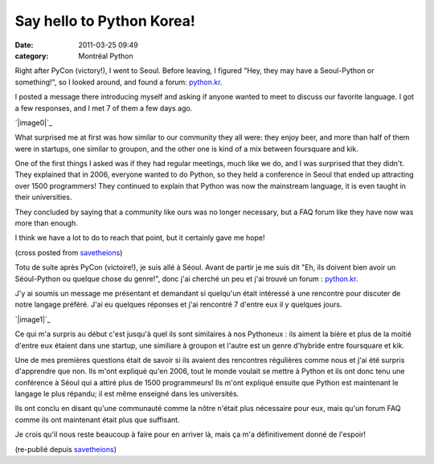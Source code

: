 Say hello to Python Korea!
##########################
:date: 2011-03-25 09:49
:category: Montréal Python

Right after PyCon (victory!), I went to Seoul. Before leaving, I figured
"Hey, they may have a Seoul-Python or something!", so I looked around,
and found a forum: `python.kr`_.

I posted a message there introducing myself and asking if anyone wanted
to meet to discuss our favorite language. I got a few responses, and I
met 7 of them a few days ago.

`|image0|`_

What surprised me at first was how similar to our community they all
were: they enjoy beer, and more than half of them were in startups, one
similar to groupon, and the other one is kind of a mix between
foursquare and kik.

One of the first things I asked was if they had regular meetings, much
like we do, and I was surprised that they didn't. They explained that in
2006, everyone wanted to do Python, so they held a conference in Seoul
that ended up attracting over 1500 programmers! They continued to
explain that Python was now the mainstream language, it is even taught
in their universities.

They concluded by saying that a community like ours was no longer
necessary, but a FAQ forum like they have now was more than enough.

I think we have a lot to do to reach that point, but it certainly gave
me hope!

(cross posted from `savetheions`_)

Totu de suite après PyCon (victoire!), je suis allé à Séoul. Avant de
partir je me suis dit "Eh, ils doivent bien avoir un Séoul-Python ou
quelque chose du genre!", donc j'ai cherché un peu et j'ai trouvé un
forum : `python.kr`_.

J'y ai soumis un message me présentant et demandant si quelqu'un était
intéressé à une rencontre pour discuter de notre langage préféré. J'ai
eu quelques réponses et j'ai rencontré 7 d'entre eux il y quelques
jours.

`|image1|`_

Ce qui m'a surpris au début c'est jusqu'à quel ils sont similaires à nos
Pythoneux : ils aiment la bière et plus de la moitié d'entre eux étaient
dans une startup, une similiare à groupon et l'autre est un genre
d'hybride entre foursquare et kik.

Une de mes premières questions était de savoir si ils avaient des
rencontres régulières comme nous et j'ai été surpris d'apprendre que
non. Ils m'ont expliqué qu'en 2006, tout le monde voulait se mettre à
Python et ils ont donc tenu une conférence à Séoul qui a attiré plus de
1500 programmeurs! Ils m'ont expliqué ensuite que Python est maintenant
le langage le plus répandu; il est même enseigné dans les universités.

Ils ont conclu en disant qu'une communauté comme la nôtre n'était plus
nécessaire pour eux, mais qu'un forum FAQ comme ils ont maintenant était
plus que suffisant.

Je crois qu'il nous reste beaucoup à faire pour en arriver là, mais ça
m'a définitivement donné de l'espoir!

(re-publié depuis `savetheions`_)

.. raw:: html

   </p>

.. _python.kr: http://python.kr/
.. _|image2|: http://picplz.com/user/cyrilrbt/pic/rk3n3/
.. _savetheions: http://mtlpy.org/_1-jz

.. |image0| image:: http://s2.i1.picplzthumbs.com/upload/img/53/a3/03/53a3031c2de706fb76528821cda964155577b1a4_wmeg.jpg
.. |image1| image:: http://s2.i1.picplzthumbs.com/upload/img/53/a3/03/53a3031c2de706fb76528821cda964155577b1a4_wmeg.jpg
.. |image2| image:: http://s2.i1.picplzthumbs.com/upload/img/53/a3/03/53a3031c2de706fb76528821cda964155577b1a4_wmeg.jpg
